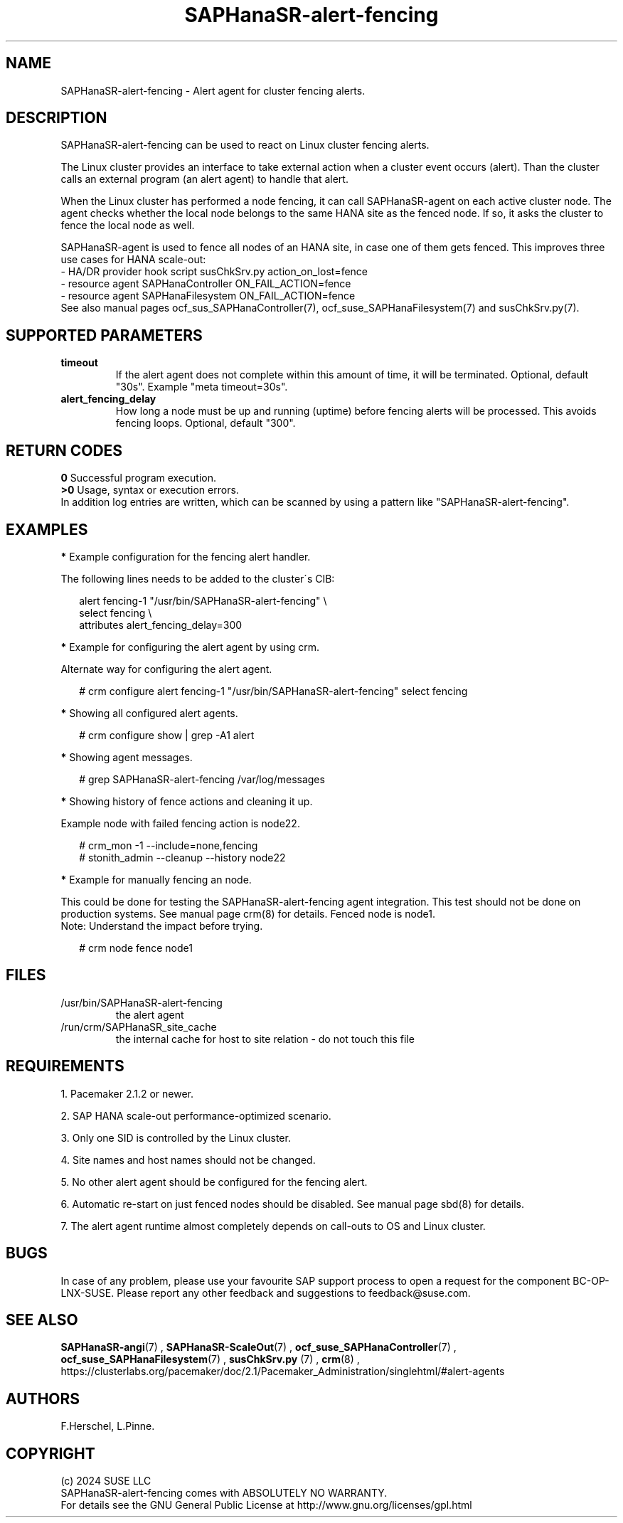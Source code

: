 .\" Version: 1.001
.\"
.TH SAPHanaSR-alert-fencing 7 "12 Jun 2024" "" "SAPHanaSR"
.\"
.SH NAME
SAPHanaSR-alert-fencing \- Alert agent for cluster fencing alerts.
.PP
.\"
.SH DESCRIPTION
SAPHanaSR-alert-fencing can be used to react on Linux cluster fencing alerts.
.PP
The Linux cluster provides an interface to take external action when a cluster
event occurs (alert). Than the cluster calls an external program (an alert agent)
to handle that alert.
.PP
When the Linux cluster has performed a node fencing, it can call SAPHanaSR-agent
on each active cluster node. The agent checks whether the local node belongs to
the same HANA site as the fenced node. If so, it asks the cluster to fence the
local node as well.
.PP
SAPHanaSR-agent is used to fence all nodes of an HANA site, in case one of
them gets fenced. This improves three use cases for HANA scale-out:
.br
- HA/DR provider hook script susChkSrv.py action_on_lost=fence
.br
- resource agent SAPHanaController ON_FAIL_ACTION=fence
.br
- resource agent SAPHanaFilesystem ON_FAIL_ACTION=fence
.br
See also manual pages ocf_sus_SAPHanaController(7), ocf_suse_SAPHanaFilesystem(7)
and susChkSrv.py(7).
.PP
.\"
.SH SUPPORTED PARAMETERS
.TP
\fBtimeout\fR
If the alert agent does not complete within this amount of time, it will be terminated. Optional, default "30s". Example "meta timeout=30s".
.\" .TP
.\" \fBenabled\fR
.\" If false for an alert, the alert will not be used. If true for an alert and false for a particular recipient of that alert, that recipient will not be used. Optional, default "true".
.TP
\fBalert_fencing_delay\fR
How long a node must be up and running (uptime) before fencing alerts will be processed. This avoids fencing loops. Optional, default "300".
.\"
.PP
.\"
.SH RETURN CODES
.B 0
Successful program execution.
.br
.B >0
Usage, syntax or execution errors.
.br
In addition log entries are written, which can be scanned by using a pattern
like "SAPHanaSR-alert-fencing".
.PP
.\"
.SH EXAMPLES
.PP
\fB*\fR Example configuration for the fencing alert handler.
.PP
The following lines needs to be added to the cluster´s CIB:
.PP
.RS 2
alert fencing-1 "/usr/bin/SAPHanaSR-alert-fencing" \\
.br
select fencing \\
.br
attributes alert_fencing_delay=300
.RE
.PP
\fB*\fR Example for configuring the alert agent by using crm.
.PP
Alternate way for configuring the alert agent.
.PP
.RS 2
# crm configure alert fencing-1 "/usr/bin/SAPHanaSR-alert-fencing" select fencing
.RE
.PP
\fB*\fR Showing all configured alert agents.
.PP
.RS 2
# crm configure show | grep -A1 alert
.RE
.PP
\fB*\fR Showing agent messages.
.PP
.RS 2
# grep SAPHanaSR-alert-fencing /var/log/messages
.RE
.PP
\fB*\fR Showing history of fence actions and cleaning it up.
.PP
Example node with failed fencing action is node22.
.PP
.RS 2
# crm_mon -1 --include=none,fencing
.br
# stonith_admin --cleanup --history node22
.RE
.PP
\fB*\fR Example for manually fencing an node.
.PP
This  could be done for testing the SAPHanaSR-alert-fencing agent integration.
This test should not be done on production systems.
See manual page crm(8) for details.
Fenced node is node1.
.br
Note: Understand the impact before trying.
.PP
.RS 2
# crm node fence node1
.RE
.PP
.\"
.SH FILES
.TP
/usr/bin/SAPHanaSR-alert-fencing
the alert agent
.TP
/run/crm/SAPHanaSR_site_cache
the internal cache for host to site relation - do not touch this file
.PP
.\"
.SH REQUIREMENTS
1. Pacemaker 2.1.2 or newer.
.PP
2. SAP HANA scale-out performance-optimized scenario.
.PP
3. Only one SID is controlled by the Linux cluster.
.PP
4. Site names and host names should not be changed.
.PP
5. No other alert agent should be configured for the fencing alert.
.PP
6. Automatic re-start on just fenced nodes should be disabled. See manual page
sbd(8) for details.
.PP
7. The alert agent runtime almost completely depends on call-outs to OS and
Linux cluster.
.\"
.SH BUGS
In case of any problem, please use your favourite SAP support process to open
a request for the component BC-OP-LNX-SUSE.
Please report any other feedback and suggestions to feedback@suse.com.
.PP
.\"
.SH SEE ALSO
\fBSAPHanaSR-angi\fP(7) , \fBSAPHanaSR-ScaleOut\fP(7) ,
\fBocf_suse_SAPHanaController\fP(7) , \fBocf_suse_SAPHanaFilesystem\fP(7) ,
\fBsusChkSrv.py\fP (7) , \fBcrm\fP(8) ,
.br
https://clusterlabs.org/pacemaker/doc/2.1/Pacemaker_Administration/singlehtml/#alert-agents
.PP
.\"
.SH AUTHORS
F.Herschel, L.Pinne.
.PP
.\"
.SH COPYRIGHT
.br
(c) 2024 SUSE LLC
.br
SAPHanaSR-alert-fencing comes with ABSOLUTELY NO WARRANTY.
.br
For details see the GNU General Public License at
http://www.gnu.org/licenses/gpl.html
.\"
